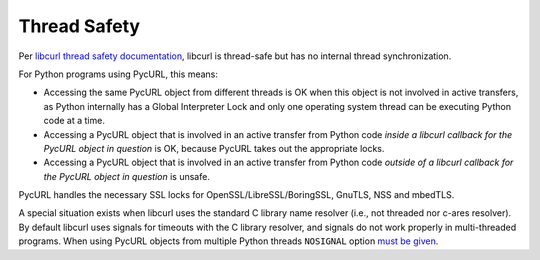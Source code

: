 .. _thread-safety:

Thread Safety
=============

Per `libcurl thread safety documentation`_, libcurl is thread-safe but
has no internal thread synchronization.

For Python programs using PycURL, this means:

* Accessing the same PycURL object from different threads is OK when
  this object is not involved in active transfers, as Python internally
  has a Global Interpreter Lock and only one operating system thread can
  be executing Python code at a time.

* Accessing a PycURL object that is involved in an active transfer from
  Python code *inside a libcurl callback for the PycURL object in question*
  is OK, because PycURL takes out the appropriate locks.

* Accessing a PycURL object that is involved in an active transfer from
  Python code *outside of a libcurl callback for the PycURL object in question*
  is unsafe.

PycURL handles the necessary SSL locks for OpenSSL/LibreSSL/BoringSSL,
GnuTLS, NSS and mbedTLS.

A special situation exists when libcurl uses the standard C library
name resolver (i.e., not threaded nor c-ares resolver). By default libcurl
uses signals for timeouts with the C library resolver, and signals do not
work properly in multi-threaded programs. When using PycURL objects from
multiple Python threads ``NOSIGNAL`` option `must be given`_.

.. _libcurl thread safety documentation: https://curl.haxx.se/libcurl/c/threadsafe.html
.. _must be given: https://github.com/curl/curl/issues/1003
